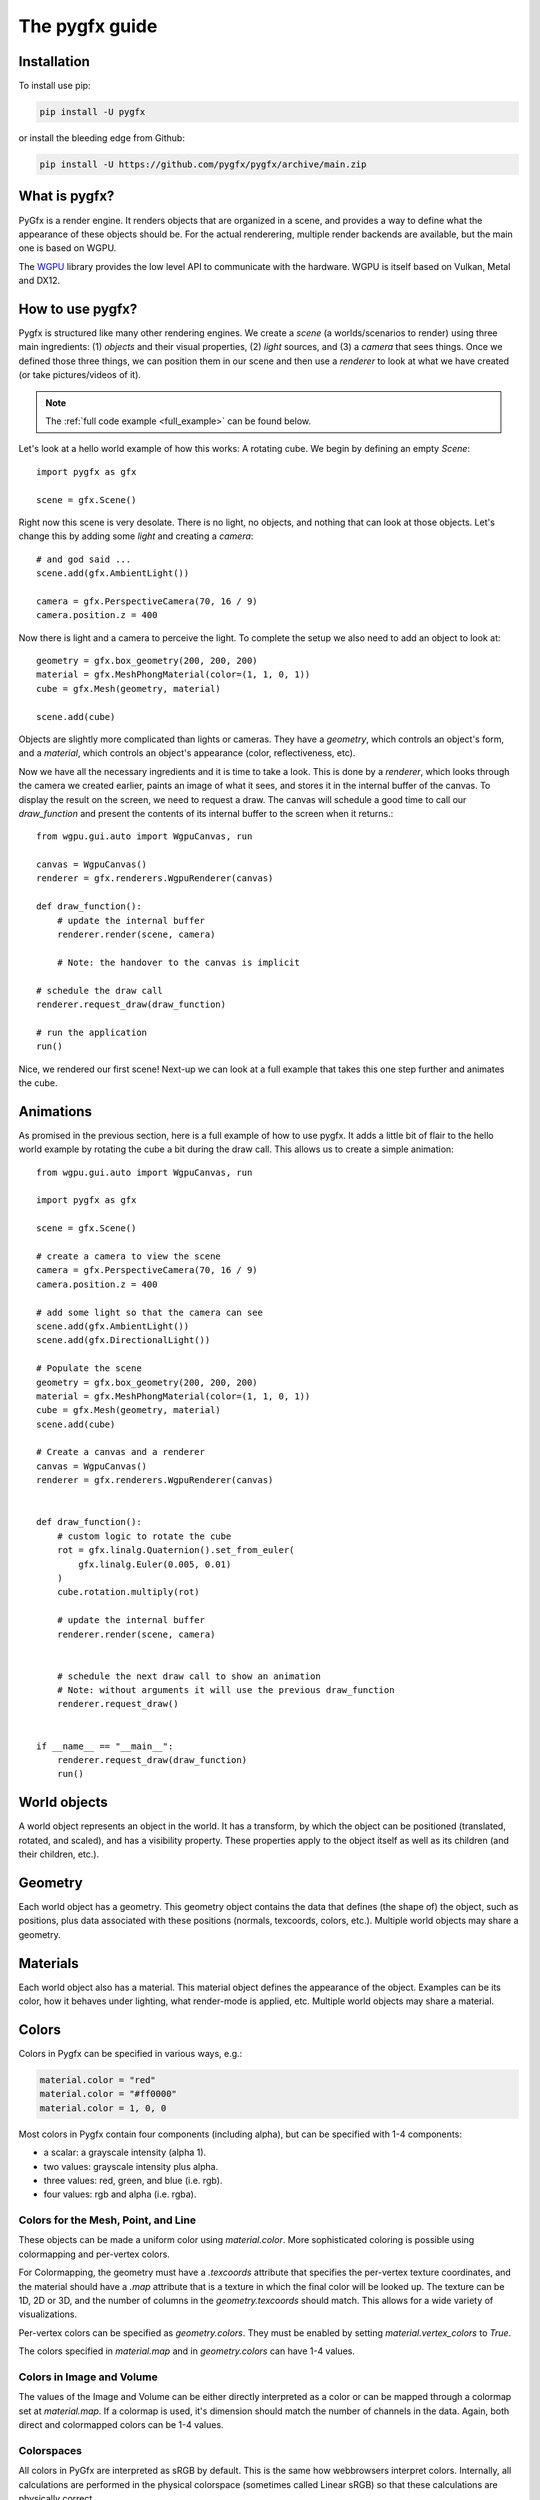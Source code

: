 ===============
The pygfx guide
===============


Installation
------------

To install use pip:

.. code-block::

    pip install -U pygfx

or install the bleeding edge from Github:

.. code-block::

    pip install -U https://github.com/pygfx/pygfx/archive/main.zip


What is pygfx?
--------------

PyGfx is a render engine. It renders objects that are organized in a scene, and
provides a way to define what the appearance of these objects should be.
For the actual renderering, multiple render backends are available, but the
main one is based on WGPU.

The `WGPU <https://github.com/pygfx/wgpu-py>`_ library provides the low level API to
communicate with the hardware. WGPU is itself based on Vulkan, Metal and DX12.


How to use pygfx?
-----------------

Pygfx is structured like many other rendering engines. We create a `scene` (a
worlds/scenarios to render) using three main ingredients: (1) `objects` and
their visual properties, (2) `light` sources, and (3) a `camera` that sees
things. Once we defined those three things, we can position them in our scene
and then use a `renderer` to look at what we have created (or take
pictures/videos of it).

.. note:: 
    The :ref:`full code example <full_example>` can be found below.

Let's look at a hello world example of how this works: A rotating cube. We begin
by defining an empty `Scene`::

    import pygfx as gfx

    scene = gfx.Scene()

Right now this scene is very desolate. There is no light, no objects, and
nothing that can look at those objects. Let's change this by adding some
`light` and creating a `camera`::

    # and god said ...
    scene.add(gfx.AmbientLight())

    camera = gfx.PerspectiveCamera(70, 16 / 9)
    camera.position.z = 400

Now there is light and a camera to perceive the light. To complete the setup
we also need to add an object to look at::

    geometry = gfx.box_geometry(200, 200, 200)
    material = gfx.MeshPhongMaterial(color=(1, 1, 0, 1))
    cube = gfx.Mesh(geometry, material)

    scene.add(cube)

Objects are slightly more complicated than lights or cameras. They have a
`geometry`, which controls an object's form, and a `material`, which controls
an object's appearance (color, reflectiveness, etc).

Now we have all the necessary ingredients and it is time to take a look. This is
done by a `renderer`, which looks through the camera we created earlier, paints an image
of what it sees, and stores it in the internal buffer of the canvas. To display the result on
the screen, we need to request a draw. The canvas will schedule a good time to call our `draw_function`
and present the contents of its internal buffer to the screen when it returns.::

    from wgpu.gui.auto import WgpuCanvas, run

    canvas = WgpuCanvas()
    renderer = gfx.renderers.WgpuRenderer(canvas)

    def draw_function():
        # update the internal buffer
        renderer.render(scene, camera)

        # Note: the handover to the canvas is implicit

    # schedule the draw call
    renderer.request_draw(draw_function)

    # run the application
    run()

.. image:: _static/guide_static_cube.png

Nice, we rendered our first scene! Next-up we can look at a full example that
takes this one step further and animates the cube.

.. _full_example:

Animations
----------

As promised in the previous section, here is a full example of how to use pygfx.
It adds a little bit of flair to the hello world example by rotating the cube a
bit during the draw call. This allows us to create a simple animation::

    from wgpu.gui.auto import WgpuCanvas, run

    import pygfx as gfx

    scene = gfx.Scene()

    # create a camera to view the scene
    camera = gfx.PerspectiveCamera(70, 16 / 9)
    camera.position.z = 400

    # add some light so that the camera can see
    scene.add(gfx.AmbientLight())
    scene.add(gfx.DirectionalLight())

    # Populate the scene
    geometry = gfx.box_geometry(200, 200, 200)
    material = gfx.MeshPhongMaterial(color=(1, 1, 0, 1))
    cube = gfx.Mesh(geometry, material)
    scene.add(cube)
    
    # Create a canvas and a renderer
    canvas = WgpuCanvas()
    renderer = gfx.renderers.WgpuRenderer(canvas)


    def draw_function():
        # custom logic to rotate the cube
        rot = gfx.linalg.Quaternion().set_from_euler(
            gfx.linalg.Euler(0.005, 0.01)
        )
        cube.rotation.multiply(rot)

        # update the internal buffer
        renderer.render(scene, camera)


        # schedule the next draw call to show an animation
        # Note: without arguments it will use the previous draw_function
        renderer.request_draw()


    if __name__ == "__main__":
        renderer.request_draw(draw_function)
        run()

.. image:: _static/guide_rotating_cube.gif

World objects
-------------

A world object represents an object in the world. It has a transform, by which the
object can be positioned (translated, rotated, and scaled), and has a visibility property.
These properties apply to the object itself as well as its children (and their children, etc.).


Geometry
--------

Each world object has a geometry. This geometry object contains the
data that defines (the shape of) the object, such as positions, plus
data associated with these positions (normals, texcoords, colors, etc.).
Multiple world objects may share a geometry.


Materials
---------

Each world object also has a material. This material object defines the
appearance of the object. Examples can be its color, how it behaves under lighting,
what render-mode is applied, etc. Multiple world objects may share a material.


Colors
------

Colors in Pygfx can be specified in various ways, e.g.:

.. code-block:: python

    material.color = "red"
    material.color = "#ff0000"
    material.color = 1, 0, 0

Most colors in Pygfx contain four components (including alpha), but can be specified
with 1-4 components:

* a scalar: a grayscale intensity (alpha 1).
* two values: grayscale intensity plus alpha.
* three values: red, green, and blue (i.e. rgb).
* four values: rgb and alpha (i.e. rgba).


Colors for the Mesh, Point, and Line
====================================

These objects can be made a uniform color using `material.color`. More
sophisticated coloring is possible using colormapping and per-vertex
colors.

For Colormapping, the geometry must have a `.texcoords` attribute that
specifies the per-vertex texture coordinates, and the material should
have a `.map` attribute that is a texture in which the final color
will be looked up. The texture can be 1D, 2D or 3D, and the number of columns
in the `geometry.texcoords` should match. This allows for a wide variety of
visualizations.

Per-vertex colors can be specified as `geometry.colors`. They must be enabled
by setting `material.vertex_colors` to `True`.

The colors specified in `material.map` and in `geometry.colors` can have 1-4 values.


Colors in Image and Volume
==========================

The values of the Image and Volume can be either directly interpreted as a color
or can be mapped through a colormap set at `material.map`. If a colormap is used,
it's dimension should match the number of channels in the data. Again,
both direct and colormapped colors can be 1-4 values.


Colorspaces
===========

All colors in PyGfx are interpreted as sRGB by default. This is the same
how webbrowsers interpret colors. Internally, all calculations are performed
in the physical colorspace (sometimes called Linear sRGB) so that these
calculations are physically correct.

If you create a texture with color data that is already in
physical/linear colorspace, you can set the Texture's ``colorspace``
argument to "physical".

Similarly you can use ``Color.from_physical()`` to convert a physical color to sRGB.


Using Pygfx in Jupyter
----------------------

You can use Pygfx in the Jupyter notebook and Jupyter lab. To do so,
use the Jupyter canvas provided by WGPU, and use that canvas as the cell output.

.. code-block:: python

    from wgpu.gui.jupyter import WgpuCanvas

    canvas = WgpuCanvas()
    renderer = gfx.renderers.WgpuRenderer(canvas)

    ...

    canvas  # cell output

Also see the Pygfx examples `here <https://jupyter-rfb.readthedocs.io/en/latest/examples/>`_.

